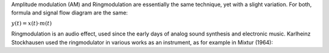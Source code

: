 .. title: AM & Ringmodulation: Introduction
.. slug: am-ringmodulation-introduction
.. date: 2020-05-11 14:55:42 UTC
.. tags:
.. category: _sound_synthesis:am-ringmod
.. link:
.. description:
.. type: text
.. has_math: true
.. priority: 0


Amplitude modulation (AM) and Ringmodulation are
essentially the same technique, yet with a slight
variation. For both, formula and signal flow
diagram are the same:

:math:`\displaystyle y(t) = x(t) \cdot m(t)`


Ringmodulation is an audio effect, used since the
early days of analog sound synthesis and electronic music.
Karlheinz Stockhausen used the ringmodulator in
various works as an instrument, as for example
in Mixtur (1964):

.. youtube:: 0sAxyu2jOug
	     :width: 400


 
